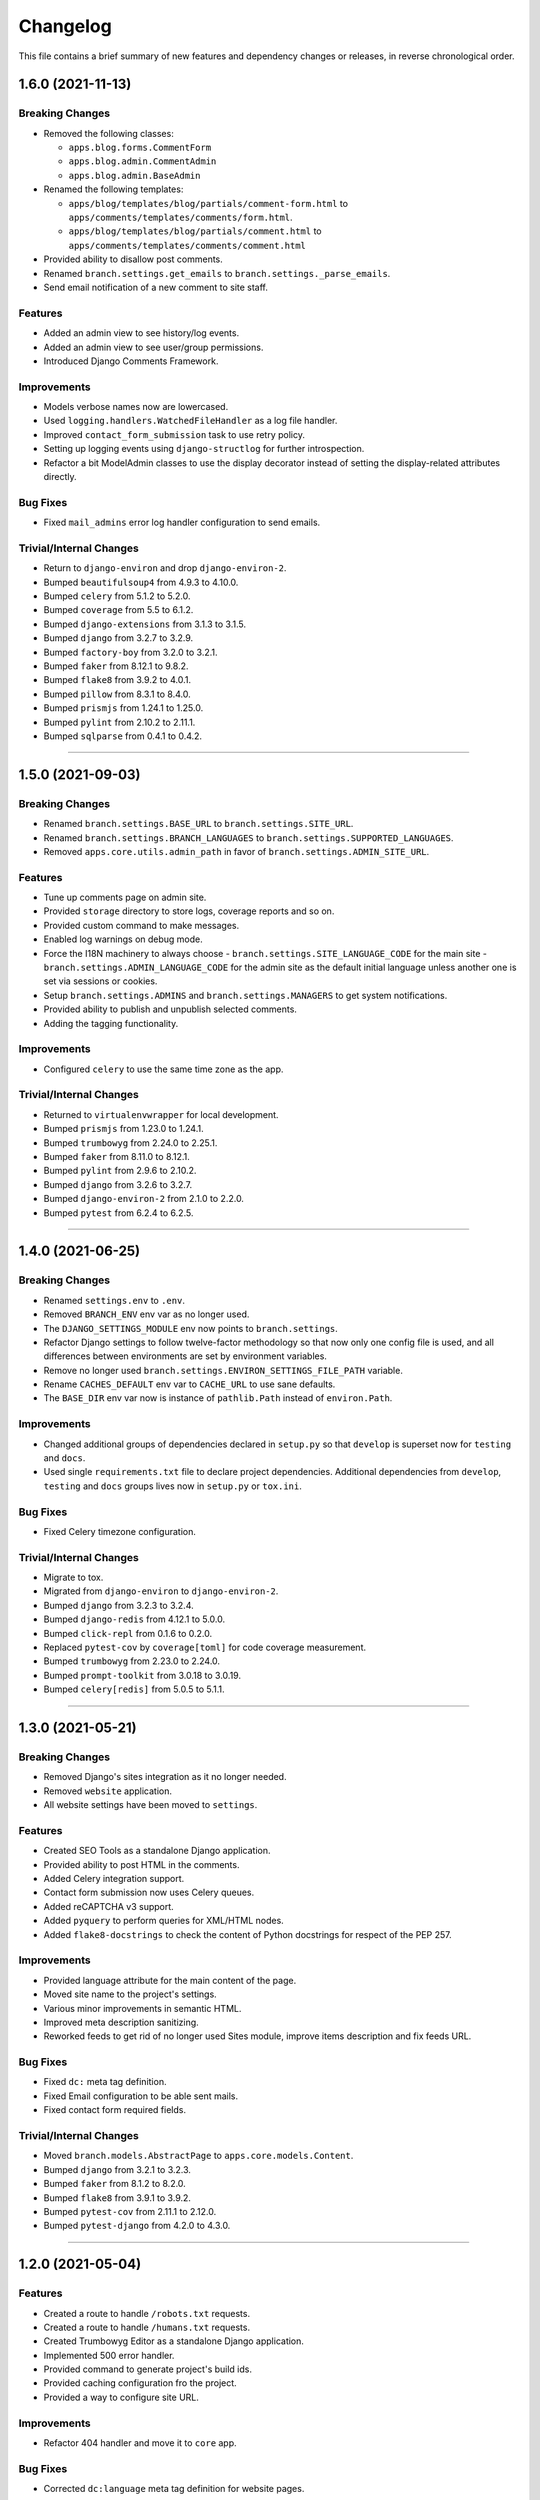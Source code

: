 Changelog
=========

This file contains a brief summary of new features and dependency changes or
releases, in reverse chronological order.


1.6.0 (2021-11-13)
------------------

Breaking Changes
^^^^^^^^^^^^^^^^

* Removed the following classes:

  * ``apps.blog.forms.CommentForm``
  * ``apps.blog.admin.CommentAdmin``
  * ``apps.blog.admin.BaseAdmin``

* Renamed the following templates:

  * ``apps/blog/templates/blog/partials/comment-form.html`` to
    ``apps/comments/templates/comments/form.html``.
  * ``apps/blog/templates/blog/partials/comment.html`` to
    ``apps/comments/templates/comments/comment.html``

* Provided ability to disallow post comments.
* Renamed ``branch.settings.get_emails`` to ``branch.settings._parse_emails``.
* Send email notification of a new comment to site staff.


Features
^^^^^^^^

* Added an admin view to see history/log events.
* Added an admin view to see user/group permissions.
* Introduced Django Comments Framework.


Improvements
^^^^^^^^^^^^

* Models verbose names now are lowercased.
* Used ``logging.handlers.WatchedFileHandler`` as a log file handler.
* Improved ``contact_form_submission`` task to use retry policy.
* Setting up logging events using ``django-structlog`` for further introspection.
* Refactor a bit ModelAdmin classes to use the display decorator instead of
  setting the display-related attributes directly.


Bug Fixes
^^^^^^^^^

* Fixed ``mail_admins`` error log handler configuration to send emails.


Trivial/Internal Changes
^^^^^^^^^^^^^^^^^^^^^^^^

* Return to ``django-environ`` and drop ``django-environ-2``.
* Bumped ``beautifulsoup4`` from 4.9.3 to 4.10.0.
* Bumped ``celery`` from 5.1.2 to 5.2.0.
* Bumped ``coverage`` from 5.5 to 6.1.2.
* Bumped ``django-extensions`` from 3.1.3 to 3.1.5.
* Bumped ``django`` from 3.2.7 to 3.2.9.
* Bumped ``factory-boy`` from 3.2.0 to 3.2.1.
* Bumped ``faker`` from 8.12.1 to 9.8.2.
* Bumped ``flake8`` from 3.9.2 to 4.0.1.
* Bumped ``pillow`` from 8.3.1 to 8.4.0.
* Bumped ``prismjs`` from 1.24.1 to 1.25.0.
* Bumped ``pylint`` from 2.10.2 to 2.11.1.
* Bumped ``sqlparse`` from 0.4.1 to 0.4.2.


----


1.5.0 (2021-09-03)
------------------

Breaking Changes
^^^^^^^^^^^^^^^^

* Renamed ``branch.settings.BASE_URL`` to ``branch.settings.SITE_URL``.
* Renamed ``branch.settings.BRANCH_LANGUAGES`` to ``branch.settings.SUPPORTED_LANGUAGES``.
* Removed ``apps.core.utils.admin_path`` in favor of ``branch.settings.ADMIN_SITE_URL``.


Features
^^^^^^^^

* Tune up comments page on admin site.
* Provided ``storage`` directory to store logs, coverage reports and so on.
* Provided custom command to make messages.
* Enabled log warnings on debug mode.
* Force the I18N machinery to always choose
  - ``branch.settings.SITE_LANGUAGE_CODE`` for the main site
  - ``branch.settings.ADMIN_LANGUAGE_CODE`` for the admin site
  as the default initial language unless another one is set via
  sessions or cookies.
* Setup ``branch.settings.ADMINS`` and ``branch.settings.MANAGERS`` to get
  system notifications.
* Provided ability to publish and unpublish selected comments.
* Adding the tagging functionality.


Improvements
^^^^^^^^^^^^

* Configured ``celery`` to use the same time zone as the app.


Trivial/Internal Changes
^^^^^^^^^^^^^^^^^^^^^^^^

* Returned to ``virtualenvwrapper`` for local development.
* Bumped ``prismjs`` from 1.23.0 to 1.24.1.
* Bumped ``trumbowyg`` from 2.24.0 to 2.25.1.
* Bumped ``faker`` from 8.11.0 to 8.12.1.
* Bumped ``pylint`` from 2.9.6 to 2.10.2.
* Bumped ``django`` from 3.2.6 to 3.2.7.
* Bumped ``django-environ-2`` from 2.1.0 to 2.2.0.
* Bumped ``pytest`` from 6.2.4 to 6.2.5.


----


1.4.0 (2021-06-25)
------------------

Breaking Changes
^^^^^^^^^^^^^^^^

* Renamed ``settings.env`` to ``.env``.
* Removed ``BRANCH_ENV`` env var as no longer used.
* The ``DJANGO_SETTINGS_MODULE`` env now points to ``branch.settings``.
* Refactor Django settings to follow twelve-factor methodology so that now only
  one config file is used, and all differences between environments are set by
  environment variables.
* Remove no longer used ``branch.settings.ENVIRON_SETTINGS_FILE_PATH`` variable.
* Rename ``CACHES_DEFAULT`` env var to ``CACHE_URL`` to use sane defaults.
* The ``BASE_DIR`` env var now is instance of ``pathlib.Path`` instead of ``environ.Path``.


Improvements
^^^^^^^^^^^^

* Changed additional groups of dependencies declared in ``setup.py`` so that
  ``develop`` is superset now for ``testing`` and ``docs``.
* Used single ``requirements.txt`` file to declare project dependencies.
  Additional dependencies from ``develop``, ``testing`` and ``docs`` groups
  lives now in ``setup.py`` or ``tox.ini``.


Bug Fixes
^^^^^^^^^

* Fixed Celery timezone configuration.


Trivial/Internal Changes
^^^^^^^^^^^^^^^^^^^^^^^^

* Migrate to tox.
* Migrated from ``django-environ`` to ``django-environ-2``.
* Bumped ``django`` from 3.2.3 to 3.2.4.
* Bumped ``django-redis`` from 4.12.1 to 5.0.0.
* Bumped ``click-repl`` from 0.1.6 to 0.2.0.
* Replaced ``pytest-cov`` by ``coverage[toml]`` for code coverage measurement.
* Bumped ``trumbowyg`` from 2.23.0 to 2.24.0.
* Bumped ``prompt-toolkit`` from 3.0.18 to 3.0.19.
* Bumped ``celery[redis]`` from 5.0.5 to 5.1.1.


----


1.3.0 (2021-05-21)
------------------

Breaking Changes
^^^^^^^^^^^^^^^^

* Removed Django's sites integration as it no longer needed.
* Removed ``website`` application.
* All website settings have been moved to ``settings``.


Features
^^^^^^^^

* Created SEO Tools as a standalone Django application.
* Provided ability to post HTML in the comments.
* Added Celery integration support.
* Contact form submission now uses Celery queues.
* Added reCAPTCHA v3 support.
* Added ``pyquery`` to perform queries for XML/HTML nodes.
* Added ``flake8-docstrings`` to check the content of Python docstrings for
  respect of the PEP 257.


Improvements
^^^^^^^^^^^^

* Provided language attribute for the main content of the page.
* Moved site name to the project's settings.
* Various minor improvements in semantic HTML.
* Improved meta description sanitizing.
* Reworked feeds to get rid of no longer used Sites module, improve items
  description and fix feeds URL.


Bug Fixes
^^^^^^^^^

* Fixed ``dc:`` meta tag definition.
* Fixed Email configuration to be able sent mails.
* Fixed contact form required fields.


Trivial/Internal Changes
^^^^^^^^^^^^^^^^^^^^^^^^

* Moved ``branch.models.AbstractPage`` to ``apps.core.models.Content``.
* Bumped ``django`` from 3.2.1 to 3.2.3.
* Bumped ``faker`` from 8.1.2 to 8.2.0.
* Bumped ``flake8`` from 3.9.1 to 3.9.2.
* Bumped ``pytest-cov`` from 2.11.1 to 2.12.0.
* Bumped ``pytest-django`` from 4.2.0 to 4.3.0.


----


1.2.0 (2021-05-04)
------------------


Features
^^^^^^^^

* Created a route to handle ``/robots.txt`` requests.
* Created a route to handle ``/humans.txt`` requests.
* Created Trumbowyg Editor as a standalone Django application.
* Implemented 500 error handler.
* Provided command to generate project's build ids.
* Provided caching configuration fro the project.
* Provided a way to configure site URL.


Improvements
^^^^^^^^^^^^

* Refactor 404 handler and move it to ``core`` app.


Bug Fixes
^^^^^^^^^

* Corrected ``dc:language`` meta tag definition for website pages.


Trivial/Internal Changes
^^^^^^^^^^^^^^^^^^^^^^^^

* Removed infrastructure configuration samples from the project repo.
* Corrected header format for ``setup.py --long-description``.
* Add ``django-redis`` to project requirements.
* Bumped ``django`` from 3.2.0 to 3.2.1.
* Bumped ``django-environ`` from 0.4.5 to ``develop`` branch to support secure redis connections.
* Bumped ``django-extensions`` from 3.1.2 to 3.2.3.
* Bumped ``pylint`` from 2.7.4 to 2.8.2.
* Bumped ``pylint-django`` from 2.4.3 to 2.4.4.
* Bumped ``pytest`` from 6.2.3 to 6.2.4.
* Bumped ``faker`` from 8.1.0 to 8.1.2.


----


1.1.0 (2021-04-19)
------------------


Features
^^^^^^^^

* Added ability to post and moderate comments.
* Added in-app logging support.
* Added Google Tag Manager support.
* Added RSS 2.0/Atom links to the page head.
* Provided ``apps.blog.models.Post.is_updated`` to see if
  the post has been updated since it was published.


Improvements
^^^^^^^^^^^^

* Optimized page speed by reorganizing static assets.
* Restructured and simplified template structure.
* Changed font families used on website to provide better reading experience:

  * Main font: PT Serif
  * Heading font: PT Sans


Bug Fixes
^^^^^^^^^

* Correct ``date_to_xmlschema`` template tag to not replace timezone


Trivial/Internal Changes
^^^^^^^^^^^^^^^^^^^^^^^^

* Bumped ``django-debug-toolbar`` from 3.2 to 3.2.1.
* Bumped ``flake8`` from 3.9.0 to 3.9.1.
* Bumped ``django-compressor`` from 2.4 to 2.4.1.
* Removed incorrectly used and no longer needed ``ModelTimestampsMixin``.
* Rename field ``type`` on Post model to ``post_type`` to not shadow builtin.
* Added tests dependencies:

  * ``factory-boy==3.2.0``
  * ``faker==8.1.0``
  * ``flake8-blind-except==0.2.0``
  * ``flake8-builtins==1.5.3``
  * ``pylint-django==2.4.3``


----


1.0.0 (2021-04-14)
------------------

* Initial release.
